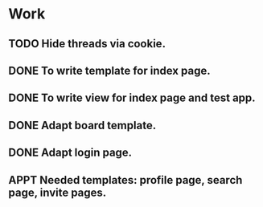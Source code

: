 #+STARTUP: showall
#+STARTUP: hidestars
#+STARTUP: logdone
#+TAGS: JS(j) BACKEND(b)
#+SEQ_TODO: TODO(t) STARTED(s) WAITING(w) APPT(a) | DONE(d) CANCELLED(c) DEFERRED(f)

* Work
** TODO Hide threads via cookie.
** DONE To write template for index page.
   CLOSED: [2014-05-09 Пт 17:43]
** DONE To write view for index page and test app.
   CLOSED: [2014-05-09 Пт 17:43]
** DONE Adapt board template.
   CLOSED: [2014-05-09 Пт 19:17]
** DONE Adapt login page.
   CLOSED: [2014-05-11 Вс 13:48]
** APPT Needed templates: profile page, search page, invite pages.
